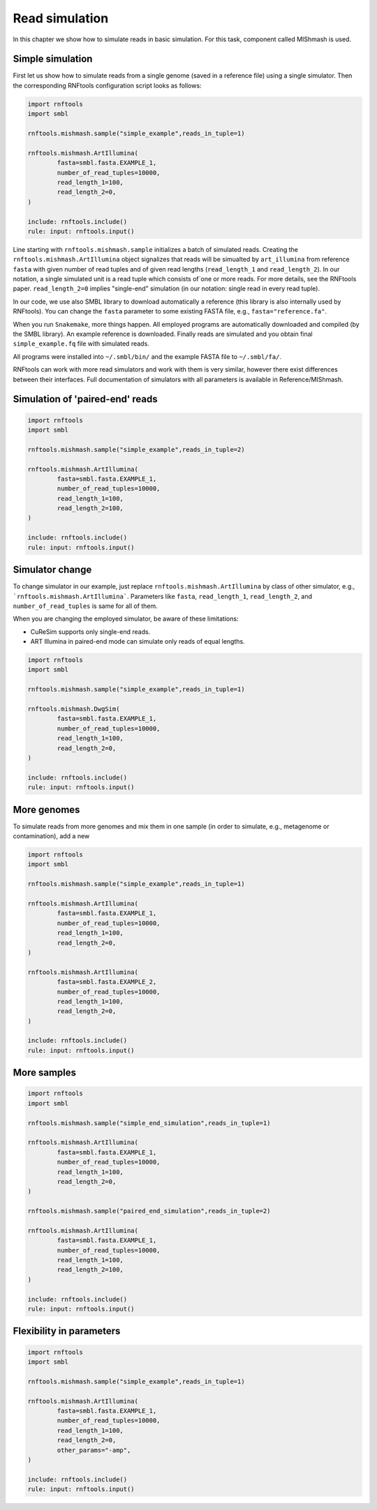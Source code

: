 Read simulation
---------------

In this chapter we show how to simulate reads in basic simulation. For this task, component called MIShmash is used.


Simple simulation
"""""""""""""""""

First let us show how to simulate reads from a single genome (saved in a reference file) using a single simulator. Then the
corresponding RNFtools configuration script looks as follows:

.. code-block:: python

	import rnftools
	import smbl

	rnftools.mishmash.sample("simple_example",reads_in_tuple=1)

	rnftools.mishmash.ArtIllumina(
		fasta=smbl.fasta.EXAMPLE_1,
		number_of_read_tuples=10000,
		read_length_1=100,
		read_length_2=0,
	)

	include: rnftools.include()
	rule: input: rnftools.input()


Line starting with ``rnftools.mishmash.sample`` initializes a batch of simulated reads. Creating the
``rnftools.mishmash.ArtIllumina`` object signalizes that reads will be simualted by ``art_illumina`` from reference ``fasta`` with given number of read tuples and of given read lengths (``read_length_1`` and ``read_length_2``). In our notation, a single simulated unit is a read tuple which consists of`one or more reads. For more details, see the RNFtools paper. ``read_length_2=0`` implies "single-end" simulation (in our notation: single read in every read tuple).

In our code, we use also SMBL library to download automatically a reference (this library is also internally used by RNFtools). You can change the ``fasta`` parameter to some existing FASTA file, e.g., ``fasta="reference.fa"``.

When you run ``Snakemake``, more things happen. All employed programs are automatically downloaded and compiled (by the SMBL library).
An example reference is downloaded. Finally reads are simulated and you obtain final ``simple_example.fq`` file with simulated reads.

All programs were installed into ``~/.smbl/bin/`` and the example FASTA file to ``~/.smbl/fa/``.

RNFtools can work with more read simulators and work with them is very similar, however there exist differences between
their interfaces. Full documentation of simulators with all parameters is available in Reference/MIShmash.


Simulation of 'paired-end' reads
""""""""""""""""""""""""""""""""

.. code-block:: python

	import rnftools
	import smbl

	rnftools.mishmash.sample("simple_example",reads_in_tuple=2)

	rnftools.mishmash.ArtIllumina(
		fasta=smbl.fasta.EXAMPLE_1,
		number_of_read_tuples=10000,
		read_length_1=100,
		read_length_2=100,
	)

	include: rnftools.include()
	rule: input: rnftools.input()


Simulator change
""""""""""""""""

To change simulator in our example, just replace ``rnftools.mishmash.ArtIllumina`` by class of other simulator, e.g., ```rnftools.mishmash.ArtIllumina```. Parameters like ``fasta``, ``read_length_1``, ``read_length_2``, and ``number_of_read_tuples`` is same for all of them.

When you are changing the employed simulator, be aware of these limitations:

* CuReSim supports only single-end reads.
* ART Illumina in paired-end mode can simulate only reads of equal lengths.


.. code-block:: python

	import rnftools
	import smbl

	rnftools.mishmash.sample("simple_example",reads_in_tuple=1)

	rnftools.mishmash.DwgSim(
		fasta=smbl.fasta.EXAMPLE_1,
		number_of_read_tuples=10000,
		read_length_1=100,
		read_length_2=0,
	)

	include: rnftools.include()
	rule: input: rnftools.input()


More genomes
""""""""""""

To simulate reads from more genomes and mix them in one sample (in order to simulate, e.g., metagenome or contamination), add a new 


.. code-block:: python

	import rnftools
	import smbl

	rnftools.mishmash.sample("simple_example",reads_in_tuple=1)

	rnftools.mishmash.ArtIllumina(
		fasta=smbl.fasta.EXAMPLE_1,
		number_of_read_tuples=10000,
		read_length_1=100,
		read_length_2=0,
	)

	rnftools.mishmash.ArtIllumina(
		fasta=smbl.fasta.EXAMPLE_2,
		number_of_read_tuples=10000,
		read_length_1=100,
		read_length_2=0,
	)

	include: rnftools.include()
	rule: input: rnftools.input()





More samples
""""""""""""

.. code-block:: python

	import rnftools
	import smbl

	rnftools.mishmash.sample("simple_end_simulation",reads_in_tuple=1)

	rnftools.mishmash.ArtIllumina(
		fasta=smbl.fasta.EXAMPLE_1,
		number_of_read_tuples=10000,
		read_length_1=100,
		read_length_2=0,
	)

	rnftools.mishmash.sample("paired_end_simulation",reads_in_tuple=2)

	rnftools.mishmash.ArtIllumina(
		fasta=smbl.fasta.EXAMPLE_1,
		number_of_read_tuples=10000,
		read_length_1=100,
		read_length_2=100,
	)

	include: rnftools.include()
	rule: input: rnftools.input()




Flexibility in parameters
"""""""""""""""""""""""""

.. code-block:: python

	import rnftools
	import smbl

	rnftools.mishmash.sample("simple_example",reads_in_tuple=1)

	rnftools.mishmash.ArtIllumina(
		fasta=smbl.fasta.EXAMPLE_1,
		number_of_read_tuples=10000,
		read_length_1=100,
		read_length_2=0,
		other_params="-amp",
	)

	include: rnftools.include()
	rule: input: rnftools.input()


